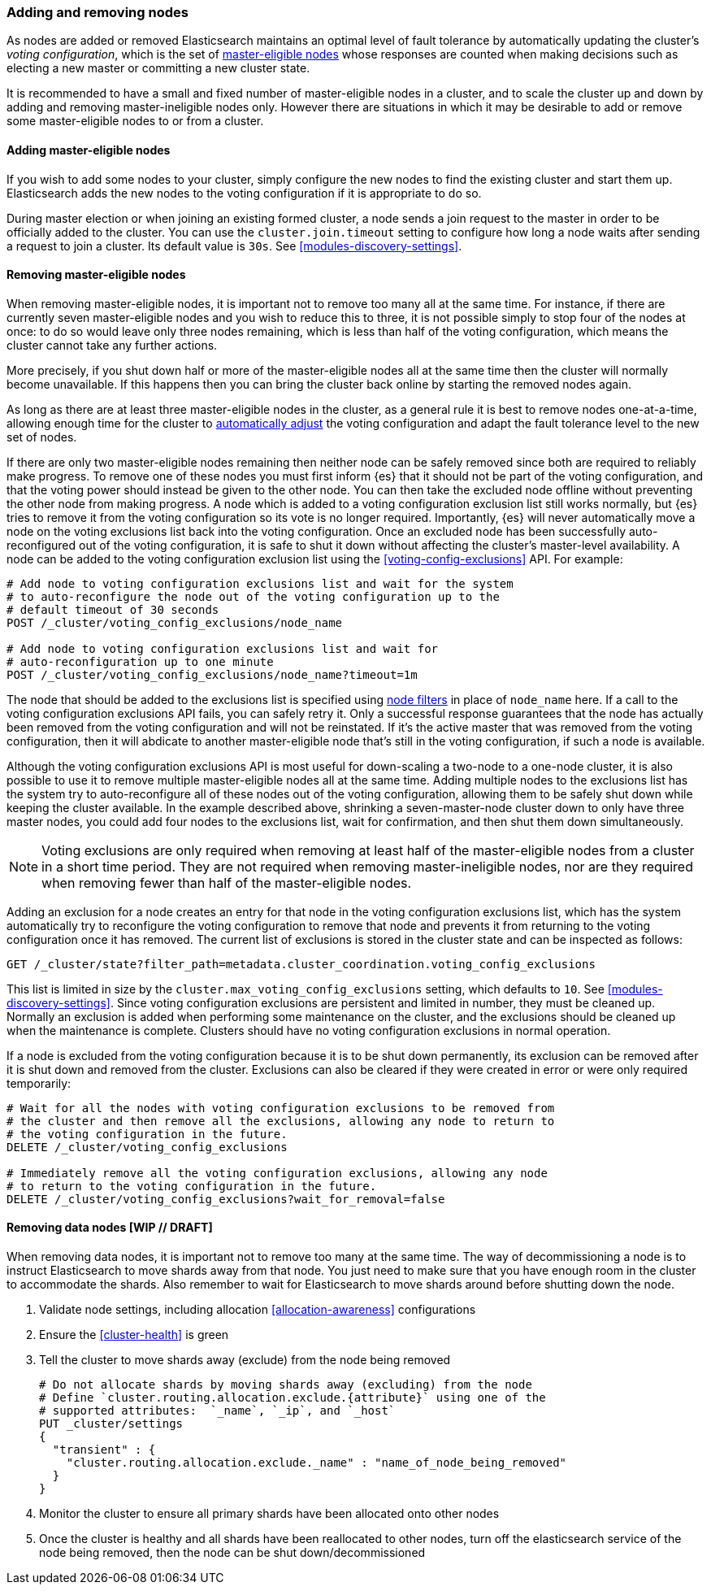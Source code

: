 [[modules-discovery-adding-removing-nodes]]
=== Adding and removing nodes

As nodes are added or removed Elasticsearch maintains an optimal level of fault
tolerance by automatically updating the cluster's _voting configuration_, which
is the set of <<master-node,master-eligible nodes>> whose responses are counted
when making decisions such as electing a new master or committing a new cluster
state.

It is recommended to have a small and fixed number of master-eligible nodes in a
cluster, and to scale the cluster up and down by adding and removing
master-ineligible nodes only. However there are situations in which it may be
desirable to add or remove some master-eligible nodes to or from a cluster.

[[modules-discovery-adding-nodes]]
==== Adding master-eligible nodes

If you wish to add some nodes to your cluster, simply configure the new nodes
to find the existing cluster and start them up. Elasticsearch adds the new nodes
to the voting configuration if it is appropriate to do so.

During master election or when joining an existing formed cluster, a node
sends a join request to the master in order to be officially added to the
cluster. You can use the `cluster.join.timeout` setting to configure how long a
node waits after sending a request to join a cluster. Its default value is `30s`.
See <<modules-discovery-settings>>.

[[modules-discovery-removing-nodes]]
==== Removing master-eligible nodes

When removing master-eligible nodes, it is important not to remove too many all
at the same time. For instance, if there are currently seven master-eligible
nodes and you wish to reduce this to three, it is not possible simply to stop
four of the nodes at once: to do so would leave only three nodes remaining,
which is less than half of the voting configuration, which means the cluster
cannot take any further actions.

More precisely, if you shut down half or more of the master-eligible nodes all
at the same time then the cluster will normally become unavailable. If this
happens then you can bring the cluster back online by starting the removed
nodes again.

As long as there are at least three master-eligible nodes in the cluster, as a
general rule it is best to remove nodes one-at-a-time, allowing enough time for
the cluster to <<modules-discovery-quorums,automatically adjust>> the voting
configuration and adapt the fault tolerance level to the new set of nodes.

If there are only two master-eligible nodes remaining then neither node can be
safely removed since both are required to reliably make progress. To remove one
of these nodes you must first inform {es} that it should not be part of the
voting configuration, and that the voting power should instead be given to the
other node. You can then take the excluded node offline without preventing the
other node from making progress. A node which is added to a voting
configuration exclusion list still works normally, but {es} tries to remove it
from the voting configuration so its vote is no longer required. Importantly,
{es} will never automatically move a node on the voting exclusions list back
into the voting configuration. Once an excluded node has been successfully
auto-reconfigured out of the voting configuration, it is safe to shut it down
without affecting the cluster's master-level availability. A node can be added
to the voting configuration exclusion list using the
<<voting-config-exclusions>> API. For example:

[source,js]
--------------------------------------------------
# Add node to voting configuration exclusions list and wait for the system
# to auto-reconfigure the node out of the voting configuration up to the
# default timeout of 30 seconds
POST /_cluster/voting_config_exclusions/node_name

# Add node to voting configuration exclusions list and wait for
# auto-reconfiguration up to one minute
POST /_cluster/voting_config_exclusions/node_name?timeout=1m
--------------------------------------------------
// CONSOLE
// TEST[skip:this would break the test cluster if executed]

The node that should be added to the exclusions list is specified using
<<cluster-nodes,node filters>> in place of `node_name` here. If a call to the
voting configuration exclusions API fails, you can safely retry it.  Only a
successful response guarantees that the node has actually been removed from the
voting configuration and will not be reinstated. If it's the active master that
was removed from the voting configuration, then it will abdicate to another
master-eligible node that's still in the voting configuration, if such a node
is available.

Although the voting configuration exclusions API is most useful for down-scaling
a two-node to a one-node cluster, it is also possible to use it to remove
multiple master-eligible nodes all at the same time. Adding multiple nodes to
the exclusions list has the system try to auto-reconfigure all of these nodes
out of the voting configuration, allowing them to be safely shut down while
keeping the cluster available. In the example described above, shrinking a
seven-master-node cluster down to only have three master nodes, you could add
four nodes to the exclusions list, wait for confirmation, and then shut them
down simultaneously.

NOTE: Voting exclusions are only required when removing at least half of the
master-eligible nodes from a cluster in a short time period. They are not
required when removing master-ineligible nodes, nor are they required when
removing fewer than half of the master-eligible nodes.

Adding an exclusion for a node creates an entry for that node in the voting
configuration exclusions list, which has the system automatically try to
reconfigure the voting configuration to remove that node and prevents it from
returning to the voting configuration once it has removed. The current list of
exclusions is stored in the cluster state and can be inspected as follows:

[source,js]
--------------------------------------------------
GET /_cluster/state?filter_path=metadata.cluster_coordination.voting_config_exclusions
--------------------------------------------------
// CONSOLE

This list is limited in size by the `cluster.max_voting_config_exclusions` 
setting, which defaults to `10`. See <<modules-discovery-settings>>. Since
voting configuration exclusions are persistent and limited in number, they must
be cleaned up. Normally an exclusion is added when performing some maintenance
on the cluster, and the exclusions should be cleaned up when the maintenance is
complete. Clusters should have no voting configuration exclusions in normal
operation.

If a node is excluded from the voting configuration because it is to be shut
down permanently, its exclusion can be removed after it is shut down and removed
from the cluster. Exclusions can also be cleared if they were created in error
or were only required temporarily:

[source,js]
--------------------------------------------------
# Wait for all the nodes with voting configuration exclusions to be removed from
# the cluster and then remove all the exclusions, allowing any node to return to
# the voting configuration in the future.
DELETE /_cluster/voting_config_exclusions

# Immediately remove all the voting configuration exclusions, allowing any node
# to return to the voting configuration in the future.
DELETE /_cluster/voting_config_exclusions?wait_for_removal=false
--------------------------------------------------
// CONSOLE

[[modules-discovery-removing-data-nodes]]
==== Removing data nodes [WIP // DRAFT]
When removing data nodes, it is important not to remove too many at the same time. The way of decommissioning a node is to instruct Elasticsearch to move shards away from that node. You just need to make sure that you have enough room in the cluster to accommodate the shards. Also remember to wait for  Elasticsearch to move shards around before shutting down the node.

1. Validate node settings, including allocation <<allocation-awareness>> configurations
2. Ensure the <<cluster-health>> is green
3. Tell the cluster to move shards away (exclude) from the node being removed
+
[source,js]
--------------------------------------------------
# Do not allocate shards by moving shards away (excluding) from the node
# Define `cluster.routing.allocation.exclude.{attribute}` using one of the 
# supported attributes:  `_name`, `_ip`, and `_host`
PUT _cluster/settings
{
  "transient" : {
    "cluster.routing.allocation.exclude._name" : "name_of_node_being_removed"
  }
}
--------------------------------------------------
// CONSOLE
+
4. Monitor the cluster to ensure all primary shards have been allocated onto other nodes
5. Once the cluster is healthy and all shards have been reallocated to other nodes, turn off the elasticsearch service of the node being removed, then the node can be shut down/decommissioned
